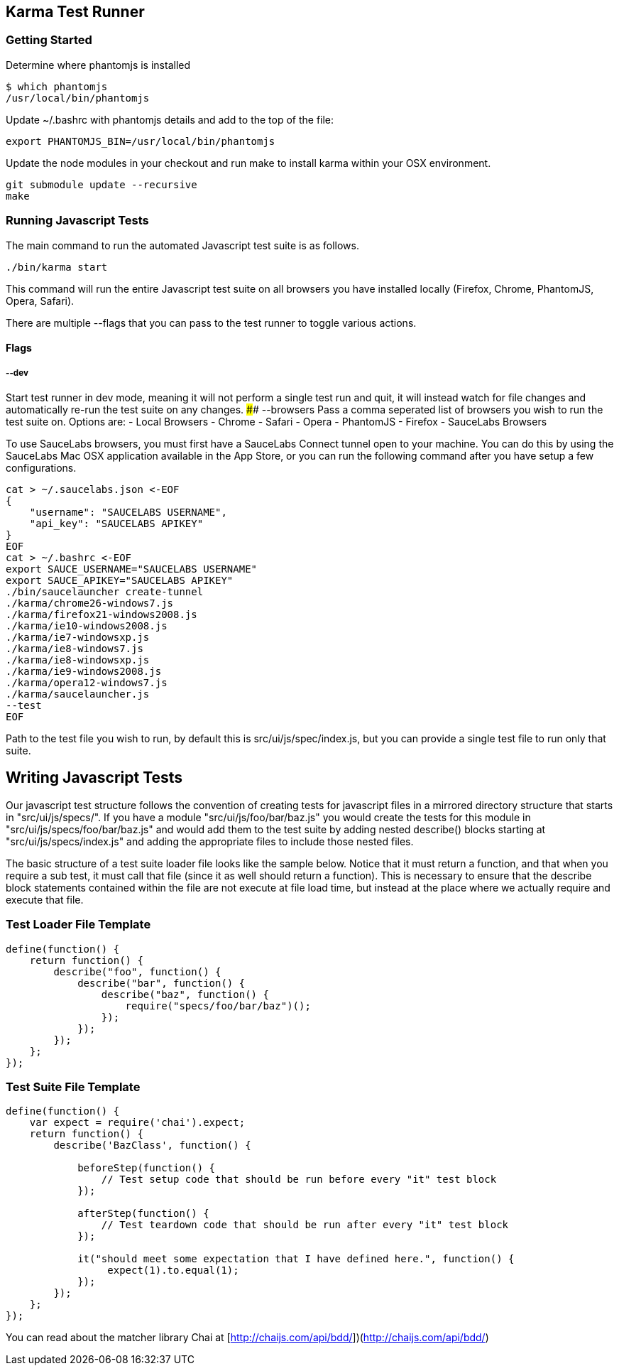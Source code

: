 [[karma-test-runner]]
Karma Test Runner
-----------------

[[getting-started]]
Getting Started
~~~~~~~~~~~~~~~

Determine where phantomjs is installed

------------------------
$ which phantomjs
/usr/local/bin/phantomjs
------------------------

Update ~/.bashrc with phantomjs details and add to the top of the file:

---------------------------------------------
export PHANTOMJS_BIN=/usr/local/bin/phantomjs
---------------------------------------------

Update the node modules in your checkout and run make to install karma
within your OSX environment.

--------------------------------
git submodule update --recursive
make
--------------------------------

[[running-javascript-tests]]
Running Javascript Tests
~~~~~~~~~~~~~~~~~~~~~~~~

The main command to run the automated Javascript test suite is as
follows.

-----------------
./bin/karma start
-----------------

This command will run the entire Javascript test suite on all browsers
you have installed locally (Firefox, Chrome, PhantomJS, Opera, Safari).

There are multiple --flags that you can pass to the test runner to
toggle various actions.

[[flags]]
Flags
^^^^^

[[dev]]
--dev
+++++

Start test runner in dev mode, meaning it will not perform a single test
run and quit, it will instead watch for file changes and automatically
re-run the test suite on any changes. #### --browsers Pass a comma
seperated list of browsers you wish to run the test suite on. Options
are: - Local Browsers - Chrome - Safari - Opera - PhantomJS - Firefox -
SauceLabs Browsers

To use SauceLabs browsers, you must first have a SauceLabs Connect
tunnel open to your machine. You can do this by using the SauceLabs Mac
OSX application available in the App Store, or you can run the following
command after you have setup a few configurations.

------------------------------------------
cat > ~/.saucelabs.json <-EOF
{
    "username": "SAUCELABS USERNAME",
    "api_key": "SAUCELABS APIKEY"
}
EOF
cat > ~/.bashrc <-EOF
export SAUCE_USERNAME="SAUCELABS USERNAME"
export SAUCE_APIKEY="SAUCELABS APIKEY" 
./bin/saucelauncher create-tunnel
./karma/chrome26-windows7.js
./karma/firefox21-windows2008.js
./karma/ie10-windows2008.js
./karma/ie7-windowsxp.js
./karma/ie8-windows7.js
./karma/ie8-windowsxp.js
./karma/ie9-windows2008.js
./karma/opera12-windows7.js
./karma/saucelauncher.js
--test
EOF
------------------------------------------

Path to the test file you wish to run, by default this is
src/ui/js/spec/index.js, but you can provide a single test file to run
only that suite.

[[writing-javascript-tests]]
Writing Javascript Tests
------------------------

Our javascript test structure follows the convention of creating tests
for javascript files in a mirrored directory structure that starts in
"src/ui/js/specs/". If you have a module "src/ui/js/foo/bar/baz.js" you
would create the tests for this module in
"src/ui/js/specs/foo/bar/baz.js" and would add them to the test suite by
adding nested describe() blocks starting at "src/ui/js/specs/index.js"
and adding the appropriate files to include those nested files.

The basic structure of a test suite loader file looks like the sample
below. Notice that it must return a function, and that when you require
a sub test, it must call that file (since it as well should return a
function). This is necessary to ensure that the describe block
statements contained within the file are not execute at file load time,
but instead at the place where we actually require and execute that
file.

[[test-loader-file-template]]
Test Loader File Template
~~~~~~~~~~~~~~~~~~~~~~~~~

---------------------------------------------------
define(function() {
    return function() {
        describe("foo", function() {
            describe("bar", function() {
                describe("baz", function() {
                    require("specs/foo/bar/baz")();
                });
            });
        });
    };
}); 
---------------------------------------------------

[[test-suite-file-template]]
Test Suite File Template
~~~~~~~~~~~~~~~~~~~~~~~~

-------------------------------------------------------------------------------------
define(function() {
    var expect = require('chai').expect;
    return function() {
        describe('BazClass', function() {
 
            beforeStep(function() {
                // Test setup code that should be run before every "it" test block
            });
 
            afterStep(function() {
                // Test teardown code that should be run after every "it" test block
            });
 
            it("should meet some expectation that I have defined here.", function() {
                 expect(1).to.equal(1);
            });
        });
    };
});
-------------------------------------------------------------------------------------

You can read about the matcher library Chai at
[http://chaijs.com/api/bdd/])(http://chaijs.com/api/bdd/)
